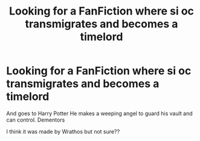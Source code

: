 #+TITLE: Looking for a FanFiction where si oc transmigrates and becomes a timelord

* Looking for a FanFiction where si oc transmigrates and becomes a timelord
:PROPERTIES:
:Author: gamerfury
:Score: 1
:DateUnix: 1585269454.0
:DateShort: 2020-Mar-27
:FlairText: What's That Fic?
:END:
And goes to Harry Potter He makes a weeping angel to guard his vault and can control. Dementors

I think it was made by Wrathos but not sure??

